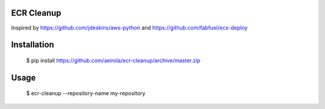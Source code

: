 ECR Cleanup
-----------

Inspired by https://github.com/jdeskins/aws-python and https://github.com/fabfuel/ecs-deploy


Installation
------------

    $ pip install https://github.com/aeirola/ecr-cleanup/archive/master.zip


Usage
-----

    $ ecr-cleanup --repository-name my-repository
